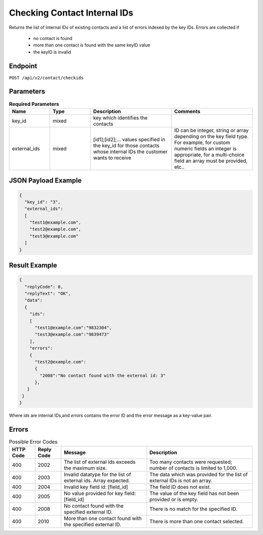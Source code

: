 Checking Contact Internal IDs
=============================

Returns the list of internal IDs of existing contacts and a list of errors indexed by the key IDs.
Errors are collected if

   * no contact is found
   * more than one contact is found with the same keyID value
   * the keyID is invalid

Endpoint
--------

``POST /api/v2/contact/checkids``

Parameters
----------

.. list-table:: **Required Parameters**
   :header-rows: 1
   :widths: 20 20 40 40

   * - Name
     - Type
     - Description
     - Comments
   * - key_id
     - mixed
     - key which identifies the contacts
     -
   * - external_ids
     - mixed
     - [id1];[id2];… values specified in the key_id for those contacts whose internal IDs the customer wants to receive
     - ID can be integer, string or array depending on the key field type. For example, for custom numeric fields an integer is appropriate, for a multi-choice field an array must be provided, etc..

JSON Payload Example
--------------------

.. code-block:: json

   {
     "key_id": "3",
     "external_ids":
     [
       "test1@example.com",
       "test2@example.com",
       "test3@example.com"
     ]
   }

Result Example
--------------

.. code-block:: json

   {
     "replyCode": 0,
     "replyText": "OK",
     "data":
     {
       "ids":
       [
         "test1@example.com":"9832304",
         "test3@example.com":"9839473"
       ],
       "errors":
       {
         "test2@example.com":
         {
           "2008":"No contact found with the external id: 3"
         },
      }
    }
   }


Where *ids* are internal IDs,and *errors* contains the error ID and the error message as a key-value pair.

Errors
------

.. list-table:: Possible Error Codes
   :header-rows: 1

   * - HTTP Code
     - Reply Code
     - Message
     - Description
   * - 400
     - 2002
     - The list of external ids exceeds the maximum size.
     - Too many contacts were requested; number of contacts is limited to 1,000.
   * - 400
     - 2003
     - Invalid datatype for the list of external ids. Array expected.
     - The data which was provided for the list of external IDs is not an array.
   * - 400
     - 2004
     - Invalid key field id: [field_id]
     - The field ID does not exist.
   * - 400
     - 2005
     - No value provided for key field: [field_id]
     - The value of the key field has not been provided or is empty.
   * - 400
     - 2008
     - No contact found with the specified external ID.
     - There is no match for the specified ID.
   * - 400
     - 2010
     - More than one contact found with the specified external ID.
     - There is more than one contact selected.

